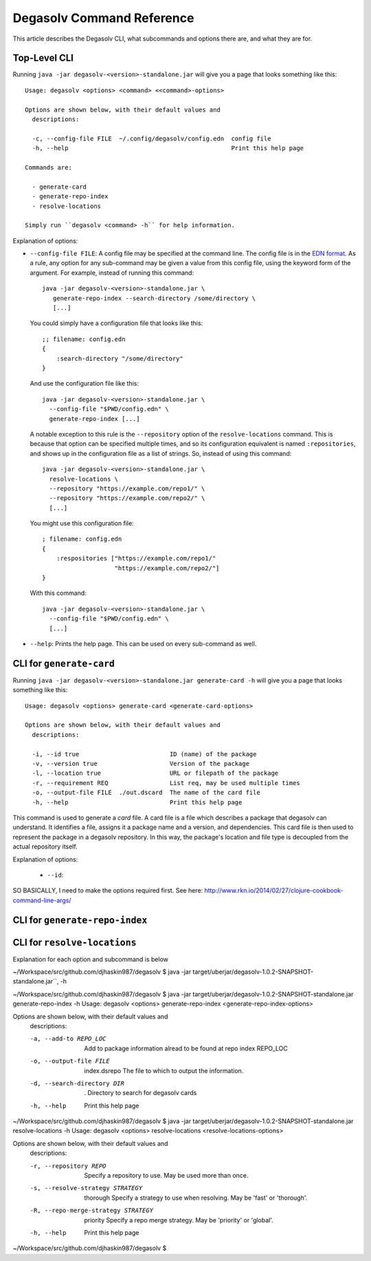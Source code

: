 Degasolv Command Reference
==========================

This article describes the Degasolv CLI, what subcommands and options
there are, and what they are for.

Top-Level CLI
-------------

Running ``java -jar degasolv-<version>-standalone.jar`` will give you a page that looks something like this::

  Usage: degasolv <options> <command> <<command>-options>

  Options are shown below, with their default values and
    descriptions:

    -c, --config-file FILE  ~/.config/degasolv/config.edn  config file
    -h, --help                                             Print this help page

  Commands are:

    - generate-card
    - generate-repo-index
    - resolve-locations

  Simply run ``degasolv <command> -h`` for help information.

Explanation of options:

- ``--config-file FILE``: A config file may be specified at the
  command line. The config file is in the `EDN format`_. As a rule,
  any option for any sub-command may be given a value from this config
  file, using the keyword form of the argument. For example, instead
  of running this command::

    java -jar degasolv-<version>-standalone.jar \
       generate-repo-index --search-directory /some/directory \
       [...]

  You could simply have a configuration file that looks like this::

    ;; filename: config.edn
    {
        :search-directory "/some/directory"
    }

  And use the configuration file like this::

    java -jar degasolv-<version>-standalone.jar \
      --config-file "$PWD/config.edn" \
      generate-repo-index [...]

  A notable exception to this rule is the ``--repository`` option of the
  ``resolve-locations`` command. This is because that option can be specified
  multiple times, and so its configuration equivalent is named ``:repositories``,
  and shows up in the configuration file as a list of strings. So, instead of
  using this command::

    java -jar degasolv-<version>-standalone.jar \
      resolve-locations \
      --repository "https://example.com/repo1/" \
      --repository "https://example.com/repo2/" \
      [...]

  You might use this configuration file::

    ; filename: config.edn
    {
        :respositories ["https://example.com/repo1/"
                        "https://example.com/repo2/"]
    }

  With this command::

    java -jar degasolv-<version>-standalone.jar \
      --config-file "$PWD/config.edn" \
      [...]

- ``--help``: Prints the help page. This can be used on every
  sub-command as well.

.. _EDN format: https://github.com/edn-format/edn


CLI for ``generate-card``
-------------------------

Running ``java -jar degasolv-<version>-standalone.jar generate-card -h`` will give you a page that looks something like this::

  Usage: degasolv <options> generate-card <generate-card-options>

  Options are shown below, with their default values and
    descriptions:

    -i, --id true                         ID (name) of the package
    -v, --version true                    Version of the package
    -l, --location true                   URL or filepath of the package
    -r, --requirement REQ                 List req, may be used multiple times
    -o, --output-file FILE  ./out.dscard  The name of the card file
    -h, --help                            Print this help page

This command is used to generate a *card* file. A card file is a file
which describes a package that degasolv can understand. It identifies
a file, assigns it a package name and a version, and
dependencies. This card file is then used to represent the package in
a degasolv repository.  In this way, the package's location and file
type is decoupled from the actual repository itself.

Explanation of options:

  - ``--id``: 

SO BASICALLY, I need to make the options required first. See here: http://www.rkn.io/2014/02/27/clojure-cookbook-command-line-args/


CLI for ``generate-repo-index``
-------------------------------



CLI for ``resolve-locations``
-----------------------------

Explanation for each option and subcommand is below


~/Workspace/src/github.com/djhaskin987/degasolv $ java -jar target/uberjar/degasolv-1.0.2-SNAPSHOT-standalone.jar``, -h

~/Workspace/src/github.com/djhaskin987/degasolv $ java -jar target/uberjar/degasolv-1.0.2-SNAPSHOT-standalone.jar generate-repo-index -h
Usage: degasolv <options> generate-repo-index <generate-repo-index-options>

Options are shown below, with their default values and
  descriptions:

  -a, --add-to REPO_LOC                     Add to package information alread to be found at repo index REPO_LOC
  -o, --output-file FILE      index.dsrepo  The file to which to output the information.
  -d, --search-directory DIR  .             Directory to search for degasolv cards
  -h, --help                                Print this help page
~/Workspace/src/github.com/djhaskin987/degasolv $ java -jar target/uberjar/degasolv-1.0.2-SNAPSHOT-standalone.jar resolve-locations -h
Usage: degasolv <options> resolve-locations <resolve-locations-options>

Options are shown below, with their default values and
  descriptions:

  -r, --repository REPO                         Specify a repository to use. May be used more than once.
  -s, --resolve-strategy STRATEGY     thorough  Specify a strategy to use when resolving. May be 'fast' or 'thorough'.
  -R, --repo-merge-strategy STRATEGY  priority  Specify a repo merge strategy. May be 'priority' or 'global'.
  -h, --help                                    Print this help page
~/Workspace/src/github.com/djhaskin987/degasolv $  
